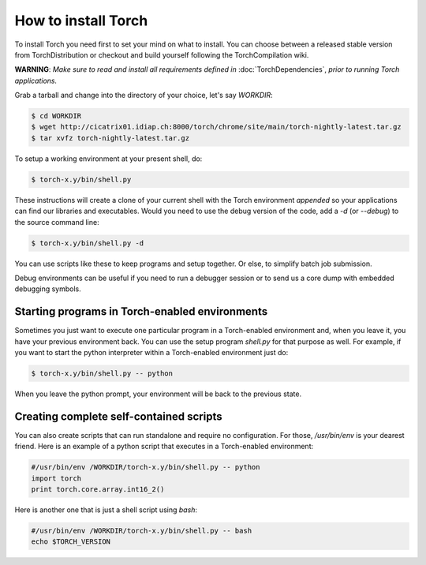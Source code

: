 ====================
How to install Torch
====================

To install Torch you need first to set your mind on what to install. You can choose between a released stable version from TorchDistribution or checkout and build yourself following the TorchCompilation wiki. 

**WARNING**: *Make sure to read  and install all requirements defined in* :doc:`TorchDependencies`, *prior to running Torch applications.*

Grab a tarball and change into the directory of your choice, let's say `WORKDIR`:

.. code-block:: sh

  $ cd WORKDIR
  $ wget http://cicatrix01.idiap.ch:8000/torch/chrome/site/main/torch-nightly-latest.tar.gz
  $ tar xvfz torch-nightly-latest.tar.gz

To setup a working environment at your present shell, do:

.. code-block:: sh

  $ torch-x.y/bin/shell.py

These instructions will create a clone of your current shell with the Torch environment *appended* so your applications can find our libraries and executables. Would you need to use the debug version of the code, add a `-d` (or `--debug`) to the source command line:

.. code-block:: sh

  $ torch-x.y/bin/shell.py -d

You can use scripts like these to keep programs and setup together. Or else, to simplify batch job submission.

Debug environments can be useful if you need to run a debugger session or to send us a core dump with embedded debugging symbols.

-----------------------------------------------
Starting programs in Torch-enabled environments
-----------------------------------------------

Sometimes you just want to execute one particular program in a Torch-enabled environment and, when you leave it, you have your previous environment back. You can use the setup program `shell.py` for that purpose as well. For example, if you want to start the python interpreter within a Torch-enabled environment just do:

.. code-block:: sh

  $ torch-x.y/bin/shell.py -- python

When you leave the python prompt, your environment will be back to the previous state.

----------------------------------------
Creating complete self-contained scripts
----------------------------------------

You can also create scripts that can run standalone and require no configuration. For those, `/usr/bin/env` is your dearest friend. Here is an example of a python script that executes in a Torch-enabled environment:

.. code-block:: python

  #/usr/bin/env /WORKDIR/torch-x.y/bin/shell.py -- python
  import torch
  print torch.core.array.int16_2()

Here is another one that is just a shell script using `bash`:

.. code-block:: sh

  #/usr/bin/env /WORKDIR/torch-x.y/bin/shell.py -- bash
  echo $TORCH_VERSION

